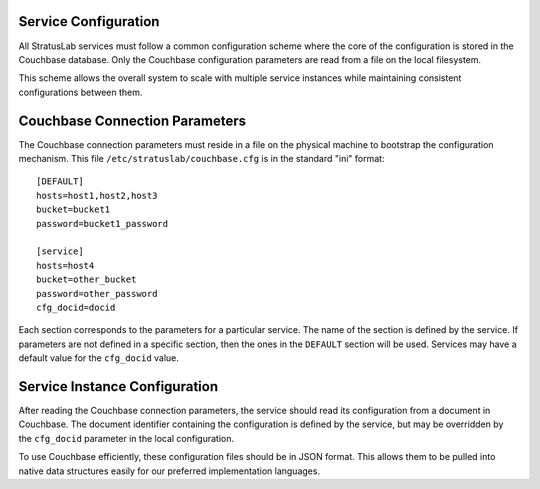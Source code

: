 Service Configuration
=====================

All StratusLab services must follow a common configuration scheme where
the core of the configuration is stored in the Couchbase database. Only
the Couchbase configuration parameters are read from a file on the local
filesystem.

This scheme allows the overall system to scale with multiple service
instances while maintaining consistent configurations between them.

Couchbase Connection Parameters
===============================

The Couchbase connection parameters must reside in a file on the
physical machine to bootstrap the configuration mechanism. This file
``/etc/stratuslab/couchbase.cfg`` is in the standard "ini" format:

::

    [DEFAULT]
    hosts=host1,host2,host3
    bucket=bucket1
    password=bucket1_password

    [service]
    hosts=host4
    bucket=other_bucket
    password=other_password
    cfg_docid=docid

Each section corresponds to the parameters for a particular service. The
name of the section is defined by the service. If parameters are not
defined in a specific section, then the ones in the ``DEFAULT`` section
will be used. Services may have a default value for the ``cfg_docid``
value.

Service Instance Configuration
==============================

After reading the Couchbase connection parameters, the service should
read its configuration from a document in Couchbase. The document
identifier containing the configuration is defined by the service, but
may be overridden by the ``cfg_docid`` parameter in the local
configuration.

To use Couchbase efficiently, these configuration files should be in
JSON format. This allows them to be pulled into native data structures
easily for our preferred implementation languages.
